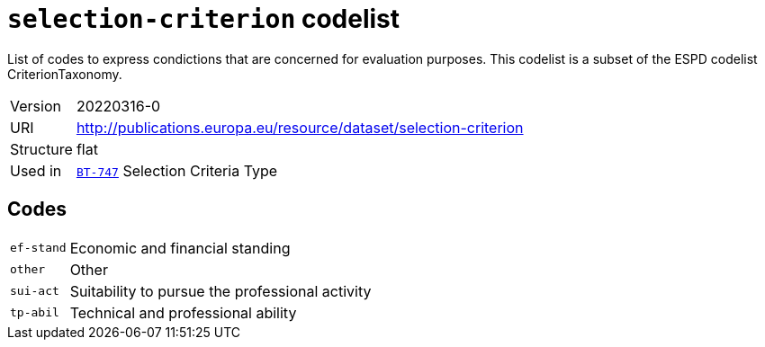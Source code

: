 = `selection-criterion` codelist
:navtitle: Codelists

List of codes to express condictions that are concerned for evaluation purposes. This codelist is a subset of the ESPD codelist CriterionTaxonomy.
[horizontal]
Version:: 20220316-0
URI:: http://publications.europa.eu/resource/dataset/selection-criterion
Structure:: flat
Used in:: xref:business-terms/BT-747.adoc[`BT-747`] Selection Criteria Type

== Codes
[horizontal]
  `ef-stand`::: Economic and financial standing
  `other`::: Other
  `sui-act`::: Suitability to pursue the professional activity
  `tp-abil`::: Technical and professional ability
